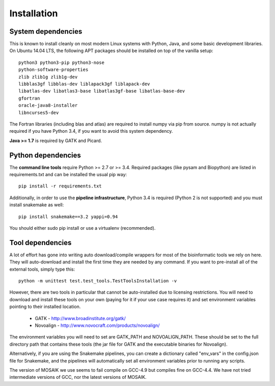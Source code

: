 Installation
============


System dependencies
-------------------

This is known to install cleanly on most modern Linux systems with Python,
Java, and some basic development libraries.  On Ubuntu 14.04 LTS, the
following APT packages should be installed on top of the vanilla setup::

  python3 python3-pip python3-nose
  python-software-properties
  zlib zlib1g zlib1g-dev
  libblas3gf libblas-dev liblapack3gf liblapack-dev
  libatlas-dev libatlas3-base libatlas3gf-base libatlas-base-dev
  gfortran
  oracle-java8-installer
  libncurses5-dev

The Fortran libraries (including blas and atlas) are required to install
numpy via pip from source. numpy is not actually required if you have
Python 3.4, if you want to avoid this system dependency.

**Java >= 1.7** is required by GATK and Picard.


Python dependencies
-------------------

The **command line tools** require Python >= 2.7 or >= 3.4. Required packages
(like pysam and Biopython) are listed in requirements.txt and can be
installed the usual pip way::

  pip install -r requirements.txt

Additionally, in order to use the **pipeline infrastructure**, Python 3.4
is required (Python 2 is not supported) and you must install snakemake
as well::

  pip install snakemake==3.2 yappi=0.94

You should either sudo pip install or use a virtualenv (recommended).


Tool dependencies
-----------------

A lot of effort has gone into writing auto download/compile wrappers for
most of the bioinformatic tools we rely on here. They will auto-download
and install the first time they are needed by any command. If you want
to pre-install all of the external tools, simply type this::

  python -m unittest test.test_tools.TestToolsInstallation -v

However, there are two tools in particular that cannot be auto-installed
due to licensing restrictions.  You will need to download and install
these tools on your own (paying for it if your use case requires it) and
set environment variables pointing to their installed location.

 * GATK - http://www.broadinstitute.org/gatk/
 * Novoalign - http://www.novocraft.com/products/novoalign/

The environment variables you will need to set are GATK_PATH and
NOVOALIGN_PATH. These should be set to the full directory path
that contains these tools (the jar file for GATK and the executable
binaries for Novoalign).

Alternatively, if you are using the Snakemake pipelines, you can create
a dictionary called "env_vars" in the config.json file for Snakemake,
and the pipelines will automatically set all environment variables prior
to running any scripts.

The version of MOSAIK we use seems to fail compile on GCC-4.9 but compiles
fine on GCC-4.4. We have not tried intermediate versions of GCC, nor the
latest versions of MOSAIK.
